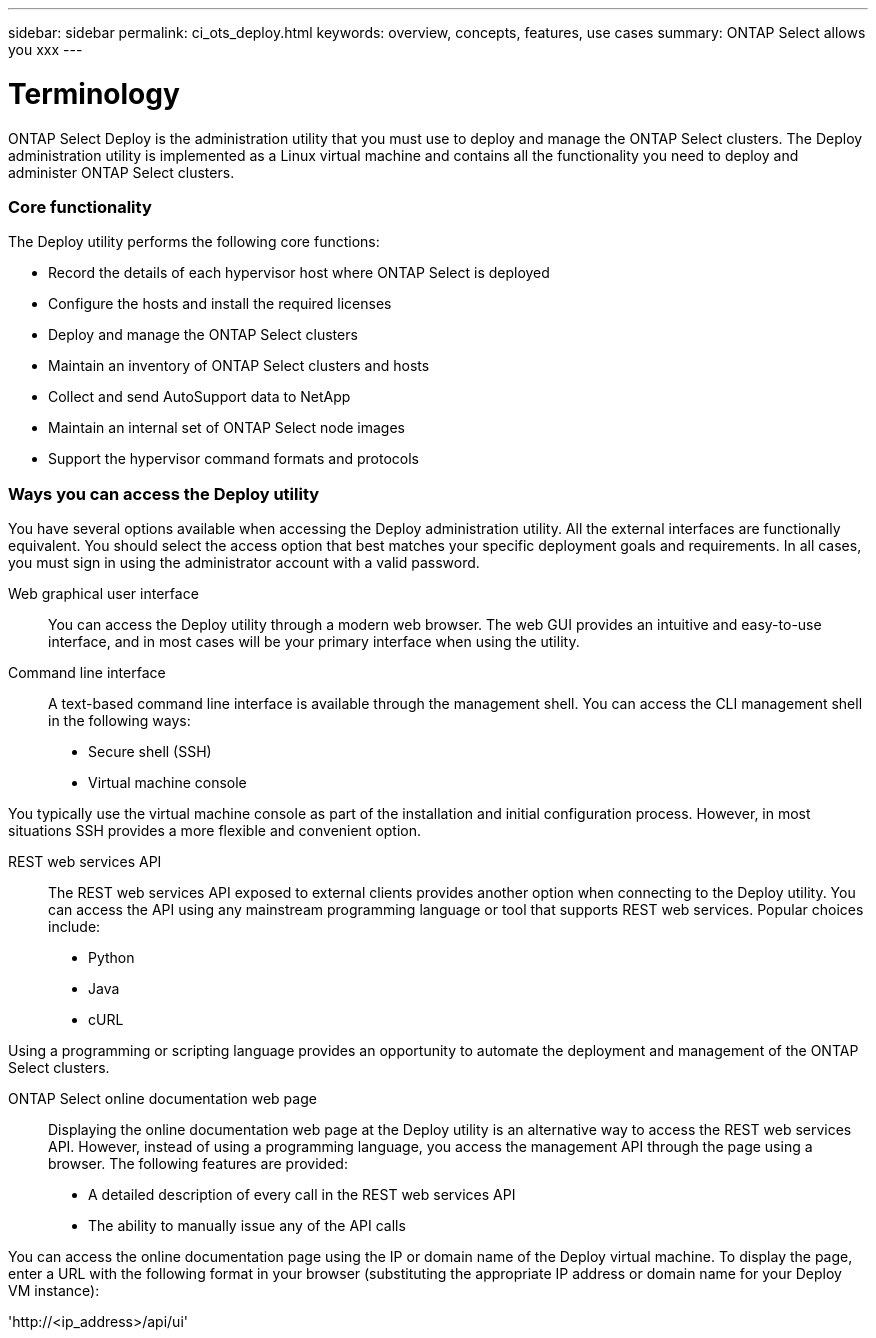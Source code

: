 ---
sidebar: sidebar
permalink: ci_ots_deploy.html
keywords: overview, concepts, features, use cases
summary: ONTAP Select allows you xxx
---

= Terminology
:hardbreaks:
:nofooter:
:icons: font
:linkattrs:
:imagesdir: ./media/

[.lead]
ONTAP Select Deploy is the administration utility that you must use to deploy and manage the ONTAP Select clusters. The Deploy administration utility is implemented as a Linux virtual machine and contains all the functionality you need to deploy and administer ONTAP Select clusters.

=== Core functionality

The Deploy utility performs the following core functions:

* Record the details of each hypervisor host where ONTAP Select is deployed
* Configure the hosts and install the required licenses
* Deploy and manage the ONTAP Select clusters
* Maintain an inventory of ONTAP Select clusters and hosts
* Collect and send AutoSupport data to NetApp
* Maintain an internal set of ONTAP Select node images
* Support the hypervisor command formats and protocols

=== Ways you can access the Deploy utility

You have several options available when accessing the Deploy administration utility. All the external interfaces are functionally equivalent. You should select the access option that best matches your specific deployment goals and requirements. In all cases, you must sign in using the administrator account with a valid password.

Web graphical user interface::
You can access the Deploy utility through a modern web browser. The web GUI provides an intuitive and easy-to-use interface, and in most cases will be your primary interface when using the utility.

Command line interface::
A text-based command line interface is available through the management shell. You can access the CLI management shell in the following ways:

* Secure shell (SSH)
* Virtual machine console

You typically use the virtual machine console as part of the installation and initial configuration process. However, in most situations SSH provides a more flexible and convenient option.

REST web services API::

The REST web services API exposed to external clients provides another option when connecting to the Deploy utility. You can access the API using any mainstream programming language or tool that supports REST web services. Popular choices include:

* Python
* Java
* cURL

Using a programming or scripting language provides an opportunity to automate the deployment and management of the ONTAP Select clusters.

ONTAP Select online documentation web page::

Displaying the online documentation web page at the Deploy utility is an alternative way to access the REST web services API. However, instead of using a programming language, you access the management API through the page using a browser. The following features are provided:

* A detailed description of every call in the REST web services API
* The ability to manually issue any of the API calls

You can access the online documentation page using the IP or domain name of the Deploy virtual machine. To display the page, enter a URL with the following format in your browser (substituting the appropriate IP address or domain name for your Deploy VM instance):

'http://<ip_address>/api/ui'

